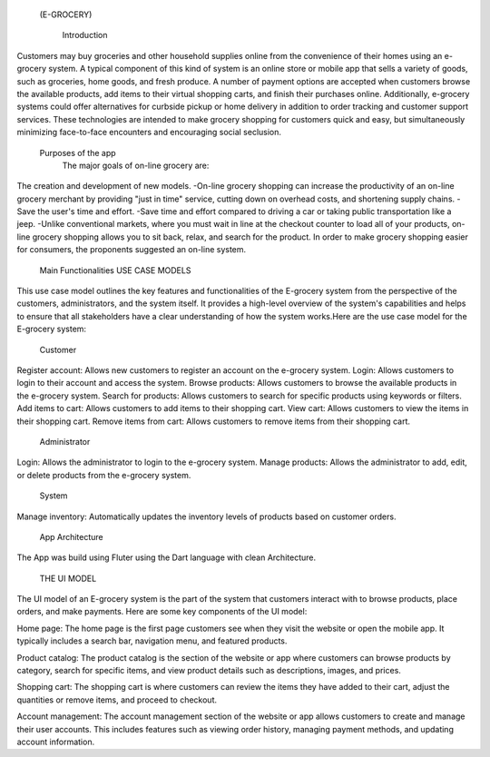   (E-GROCERY) 
  

    Introduction
    
Customers may buy groceries and other household supplies online from the convenience of their homes using an e-grocery system. A typical component of this kind of system is an online store or mobile app that sells a variety of goods, such as groceries, home goods, and fresh produce. A number of payment options are accepted when customers browse the available products, add items to their virtual shopping carts, and finish their purchases online. Additionally, e-grocery systems could offer alternatives for curbside pickup or home delivery in addition to order tracking and customer support services. These technologies are intended to make grocery shopping for customers quick and easy, but simultaneously minimizing face-to-face encounters and encouraging social seclusion.

  Purposes of the app
	The major goals of on-line grocery are:
The creation and development of new models.
-On-line grocery shopping can increase the productivity of an on-line grocery merchant by providing "just in time" service, cutting down on overhead costs, and shortening supply chains.
-Save the user's time and effort. 
-Save time and effort compared to driving a car or taking public transportation like a jeep. 
-Unlike conventional markets, where you must wait in line at the checkout counter to load all of your products, on-line grocery shopping allows you to sit back, relax, and search for the product. In order to make grocery shopping easier for consumers, the proponents suggested an on-line system.




  Main Functionalities
  USE CASE MODELS
This use case model outlines the key features and functionalities of the  E-grocery system from the perspective of the customers, administrators, and the system itself. It provides a high-level overview of the system's capabilities and helps to ensure that all stakeholders have a clear understanding of how the system works.Here are the use case model for the E-grocery system:

  Customer
Register account: Allows new customers to register an account on the e-grocery system.
Login: Allows customers to login to their account and access the system.
Browse products: Allows customers to browse the available products in the e-grocery system.
Search for products: Allows customers to search for specific products using keywords or filters.
Add items to cart: Allows customers to add items to their shopping cart.
View cart: Allows customers to view the items in their shopping cart.
Remove items from cart: Allows customers to remove items from their shopping cart.


  Administrator
Login: Allows the administrator to login to the e-grocery system.
Manage products: Allows the administrator to add, edit, or delete products from the e-grocery system.


  System
Manage inventory: Automatically updates the inventory levels of products based on customer orders.



  App Architecture

The App was build using Fluter using the Dart language with clean Architecture.

  THE UI MODEL
The UI model of an E-grocery system is the part of the system that customers interact with to browse products, place orders, and make payments. Here are some key components of the UI model:

Home page: The home page is the first page customers see when they visit the website or open the mobile app. It typically includes a search bar, navigation menu, and featured products.

Product catalog: The product catalog is the section of the website or app where customers can browse products by category, search for specific items, and view product details such as descriptions, images, and prices.

Shopping cart: The shopping cart is where customers can review the items they have added to their cart, adjust the quantities or remove items, and proceed to checkout.

Account management: The account management section of the website or app allows customers to create and manage their user accounts. This includes features such as viewing order history, managing payment methods, and updating account information.







  


